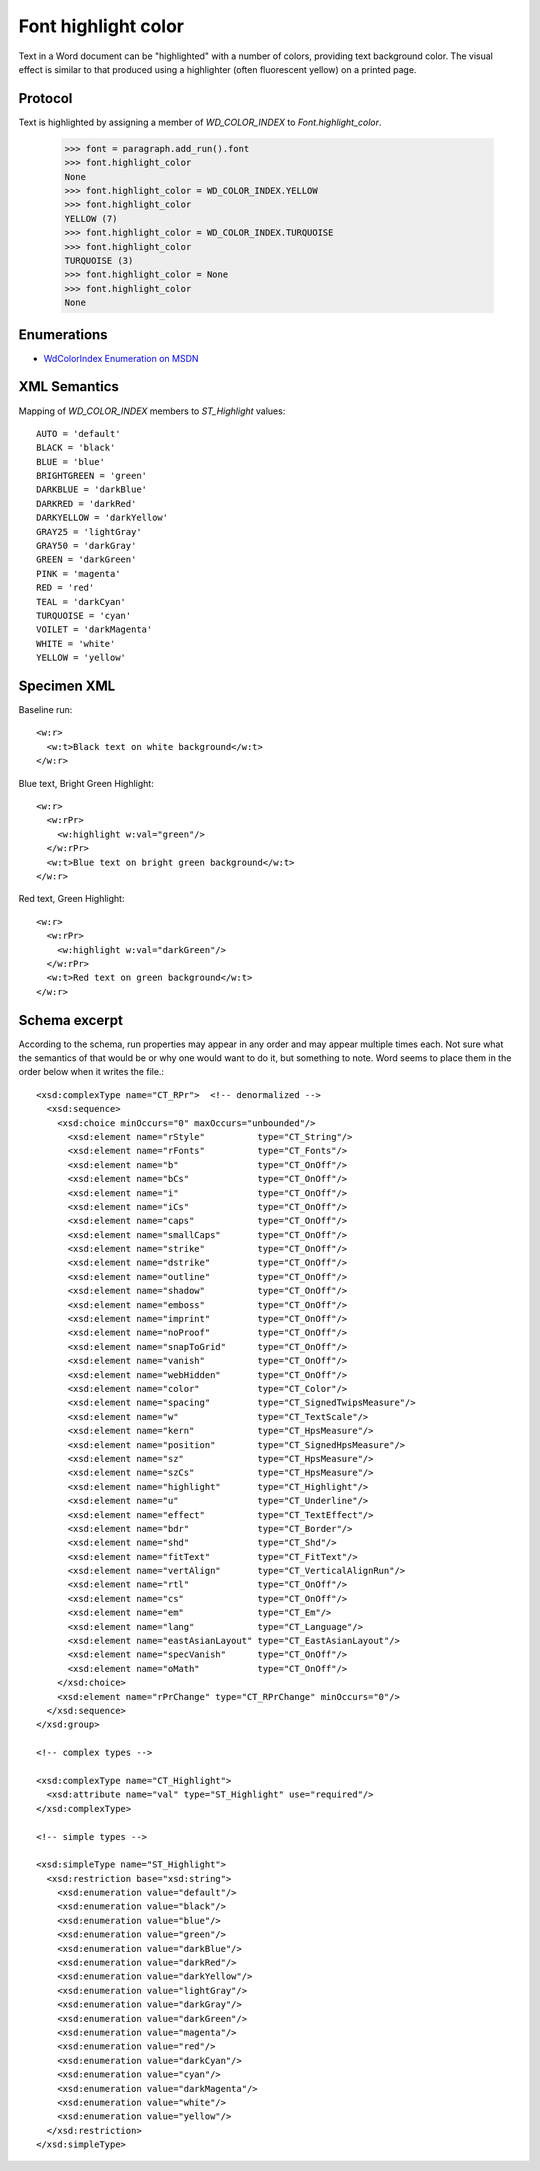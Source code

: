 
Font highlight color
====================

Text in a Word document can be "highlighted" with a number of colors,
providing text background color. The visual effect is similar to that
produced using a highlighter (often fluorescent yellow) on a printed page.


Protocol
--------

Text is highlighted by assigning a member of `WD_COLOR_INDEX` to
`Font.highlight_color`.

    >>> font = paragraph.add_run().font
    >>> font.highlight_color
    None
    >>> font.highlight_color = WD_COLOR_INDEX.YELLOW
    >>> font.highlight_color
    YELLOW (7)
    >>> font.highlight_color = WD_COLOR_INDEX.TURQUOISE
    >>> font.highlight_color
    TURQUOISE (3)
    >>> font.highlight_color = None
    >>> font.highlight_color
    None


Enumerations
------------

* `WdColorIndex Enumeration on MSDN`_

.. _WdColorIndex Enumeration on MSDN: https://msdn.microsoft.com/EN-US/library/office/ff195343.aspx


XML Semantics
-------------

Mapping of `WD_COLOR_INDEX` members to `ST_Highlight` values::

    AUTO = 'default'
    BLACK = 'black'
    BLUE = 'blue'
    BRIGHTGREEN = 'green'
    DARKBLUE = 'darkBlue'
    DARKRED = 'darkRed'
    DARKYELLOW = 'darkYellow'
    GRAY25 = 'lightGray'
    GRAY50 = 'darkGray'
    GREEN = 'darkGreen'
    PINK = 'magenta'
    RED = 'red'
    TEAL = 'darkCyan'
    TURQUOISE = 'cyan'
    VOILET = 'darkMagenta'
    WHITE = 'white'
    YELLOW = 'yellow'


Specimen XML
------------

.. highlight:: xml

Baseline run::

  <w:r>
    <w:t>Black text on white background</w:t>
  </w:r>

Blue text, Bright Green Highlight::

  <w:r>
    <w:rPr>
      <w:highlight w:val="green"/>
    </w:rPr>
    <w:t>Blue text on bright green background</w:t>
  </w:r>

Red text, Green Highlight::

  <w:r>
    <w:rPr>
      <w:highlight w:val="darkGreen"/>
    </w:rPr>
    <w:t>Red text on green background</w:t>
  </w:r>


Schema excerpt
--------------

.. highlight:: xml

According to the schema, run properties may appear in any order and may
appear multiple times each. Not sure what the semantics of that would be or
why one would want to do it, but something to note. Word seems to place them
in the order below when it writes the file.::

  <xsd:complexType name="CT_RPr">  <!-- denormalized -->
    <xsd:sequence>
      <xsd:choice minOccurs="0" maxOccurs="unbounded"/>
        <xsd:element name="rStyle"          type="CT_String"/>
        <xsd:element name="rFonts"          type="CT_Fonts"/>
        <xsd:element name="b"               type="CT_OnOff"/>
        <xsd:element name="bCs"             type="CT_OnOff"/>
        <xsd:element name="i"               type="CT_OnOff"/>
        <xsd:element name="iCs"             type="CT_OnOff"/>
        <xsd:element name="caps"            type="CT_OnOff"/>
        <xsd:element name="smallCaps"       type="CT_OnOff"/>
        <xsd:element name="strike"          type="CT_OnOff"/>
        <xsd:element name="dstrike"         type="CT_OnOff"/>
        <xsd:element name="outline"         type="CT_OnOff"/>
        <xsd:element name="shadow"          type="CT_OnOff"/>
        <xsd:element name="emboss"          type="CT_OnOff"/>
        <xsd:element name="imprint"         type="CT_OnOff"/>
        <xsd:element name="noProof"         type="CT_OnOff"/>
        <xsd:element name="snapToGrid"      type="CT_OnOff"/>
        <xsd:element name="vanish"          type="CT_OnOff"/>
        <xsd:element name="webHidden"       type="CT_OnOff"/>
        <xsd:element name="color"           type="CT_Color"/>
        <xsd:element name="spacing"         type="CT_SignedTwipsMeasure"/>
        <xsd:element name="w"               type="CT_TextScale"/>
        <xsd:element name="kern"            type="CT_HpsMeasure"/>
        <xsd:element name="position"        type="CT_SignedHpsMeasure"/>
        <xsd:element name="sz"              type="CT_HpsMeasure"/>
        <xsd:element name="szCs"            type="CT_HpsMeasure"/>
        <xsd:element name="highlight"       type="CT_Highlight"/>
        <xsd:element name="u"               type="CT_Underline"/>
        <xsd:element name="effect"          type="CT_TextEffect"/>
        <xsd:element name="bdr"             type="CT_Border"/>
        <xsd:element name="shd"             type="CT_Shd"/>
        <xsd:element name="fitText"         type="CT_FitText"/>
        <xsd:element name="vertAlign"       type="CT_VerticalAlignRun"/>
        <xsd:element name="rtl"             type="CT_OnOff"/>
        <xsd:element name="cs"              type="CT_OnOff"/>
        <xsd:element name="em"              type="CT_Em"/>
        <xsd:element name="lang"            type="CT_Language"/>
        <xsd:element name="eastAsianLayout" type="CT_EastAsianLayout"/>
        <xsd:element name="specVanish"      type="CT_OnOff"/>
        <xsd:element name="oMath"           type="CT_OnOff"/>
      </xsd:choice>
      <xsd:element name="rPrChange" type="CT_RPrChange" minOccurs="0"/>
    </xsd:sequence>
  </xsd:group>

  <!-- complex types -->

  <xsd:complexType name="CT_Highlight">
    <xsd:attribute name="val" type="ST_Highlight" use="required"/>
  </xsd:complexType>

  <!-- simple types -->

  <xsd:simpleType name="ST_Highlight">
    <xsd:restriction base="xsd:string">
      <xsd:enumeration value="default"/>
      <xsd:enumeration value="black"/>
      <xsd:enumeration value="blue"/>
      <xsd:enumeration value="green"/>
      <xsd:enumeration value="darkBlue"/>
      <xsd:enumeration value="darkRed"/>
      <xsd:enumeration value="darkYellow"/>
      <xsd:enumeration value="lightGray"/>
      <xsd:enumeration value="darkGray"/>
      <xsd:enumeration value="darkGreen"/>
      <xsd:enumeration value="magenta"/>
      <xsd:enumeration value="red"/>
      <xsd:enumeration value="darkCyan"/>
      <xsd:enumeration value="cyan"/>
      <xsd:enumeration value="darkMagenta"/>
      <xsd:enumeration value="white"/>
      <xsd:enumeration value="yellow"/>
    </xsd:restriction>
  </xsd:simpleType>
